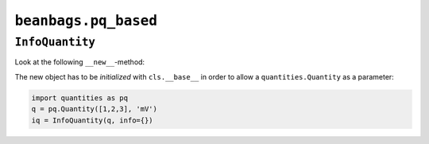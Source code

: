 =====================
``beanbags.pq_based``
=====================

``InfoQuantity``
================

Look at the following ``__new__``-method:

.. code-block:: python
   :emphasize-lines: 3
   :linenos:
  
   def __new__(cls, data, units='', dtype=None, copy=True, *args, **kwargs):
     obj = cls.__base__.__new__(
         cls.__base__,
         data,
         units=units,
         dtype=dtype,
         copy=copy).view(cls)
     obj.setflags(write=False) # Immutable
     return obj

The new object has to be *initialized* with ``cls.__base__`` in order to allow a
``quantities.Quantity`` as a parameter:

.. code-block:: python

   import quantities as pq
   q = pq.Quantity([1,2,3], 'mV')
   iq = InfoQuantity(q, info={})
